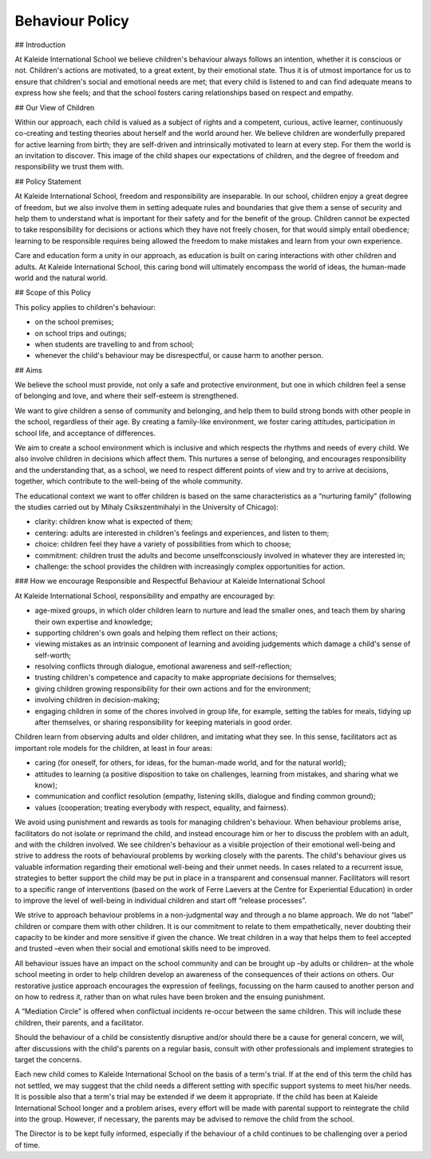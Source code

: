 Behaviour Policy
================

## Introduction

At Kaleide International School we believe children's behaviour always follows an intention, whether it is conscious or not. Children's actions are motivated, to a great extent, by their emotional state. Thus it is of utmost importance for us to ensure that children's social and emotional needs are met; that every child is listened to and can find adequate means to express how she feels; and that the school fosters caring relationships based on respect and empathy.

## Our View of Children

Within our approach, each child is valued as a subject of rights and a competent, curious, active learner, continuously co-creating and testing theories about herself and the world around her. We believe children are wonderfully prepared for active learning from birth; they are self-driven and intrinsically motivated to learn at every step. For them the world is an invitation to discover. This image of the child shapes our expectations of children, and the degree of freedom and responsibility we trust them with.

## Policy Statement

At Kaleide International School, freedom and responsibility are inseparable. In our school, children enjoy a great degree of freedom, but we also involve them in setting adequate rules and boundaries that give them a sense of security and help them to understand what is important for their safety and for the benefit of the group. Children cannot be expected to take responsibility for decisions or actions which they have not freely chosen, for that would simply entail obedience; learning to be responsible requires being allowed the freedom to make mistakes and learn from your own experience.

Care and education form a unity in our approach, as education is built on caring interactions with other children and adults. At Kaleide International School, this caring bond will ultimately encompass the world of ideas, the human-made world and the natural world.

## Scope of this Policy

This policy applies to children's behaviour:

* on the school premises;
* on school trips and outings;
* when students are travelling to and from school;
* whenever the child's behaviour may be disrespectful, or cause harm to another person.

## Aims

We believe the school must provide, not only a safe and protective environment, but one in which children feel a sense of belonging and love, and where their self-esteem is strengthened.

We want to give children a sense of community and belonging, and help them to build strong bonds with other people in the school, regardless of their age. By creating a family-like environment, we foster caring attitudes, participation in school life, and acceptance of differences.

We aim to create a school environment which is inclusive and which respects the rhythms and needs of every child. We also involve children in decisions which affect them. This nurtures a sense of belonging, and encourages responsibility and the understanding that, as a school, we need to respect different points of view and try to arrive at decisions, together, which contribute to the well-being of the whole community.

The educational context we want to offer children is based on the same characteristics as a “nurturing family” \(following the studies carried out by Mihaly Csikszentmihalyi in the University of Chicago\):

* clarity: children know what is expected of them;
* centering: adults are interested in children's feelings and experiences, and listen to them;
* choice: children feel they have a variety of possibilities from which to choose;
* commitment: children trust the adults and become unselfconsciously involved in whatever they are interested in;
* challenge: the school provides the children with increasingly complex opportunities for action.

### How we encourage Responsible and Respectful Behaviour at Kaleide International School

At Kaleide International School, responsibility and empathy are encouraged by:

* age-mixed groups, in which older children learn to nurture and lead the smaller ones, and teach them by sharing their own expertise and knowledge;
* supporting children's own goals and helping them reflect on their actions;
* viewing mistakes as an intrinsic component of learning and avoiding judgements which damage a child's sense of self-worth;
* resolving conflicts through dialogue, emotional awareness and self-reflection;
* trusting children's competence and capacity to make appropriate decisions for themselves;
* giving children growing responsibility for their own actions and for the environment;
* involving children in decision-making;
* engaging children in some of the chores involved in group life, for example, setting the tables for meals, tidying up after themselves, or sharing responsibility for keeping materials in good order.

Children learn from observing adults and older children, and imitating what they see. In this sense, facilitators act as important role models for the children, at least in four areas:

* caring \(for oneself, for others, for ideas, for the human-made world, and for the natural world\);
* attitudes to learning \(a positive disposition to take on challenges, learning from mistakes, and sharing what we know\);
* communication and conflict resolution \(empathy, listening skills, dialogue and finding common ground\);
* values \(cooperation; treating everybody with respect, equality, and fairness\).

We avoid using punishment and rewards as tools for managing children's behaviour. When behaviour problems arise, facilitators do not isolate or reprimand the child, and instead encourage him or her to discuss the problem with an adult, and with the children involved. We see children's behaviour as a visible projection of their emotional well-being and strive to address the roots of behavioural problems by working closely with the parents. The child's behaviour gives us valuable information regarding their emotional well-being and their unmet needs. In cases related to a recurrent issue, strategies to better support the child may be put in place in a transparent and consensual manner. Facilitators will resort to a specific range of interventions \(based on the work of Ferre Laevers at the Centre for Experiential Education\) in order to improve the level of well-being in individual children and start off “release processes”.

We strive to approach behaviour problems in a non-judgmental way and through a no blame approach. We do not “label” children or compare them with other children. It is our commitment to relate to them empathetically, never doubting their capacity to be kinder and more sensitive if given the chance. We treat children in a way that helps them to feel accepted and trusted –even when their social and emotional skills need to be improved.

All behaviour issues have an impact on the school community and can be brought up –by adults or children– at the whole school meeting in order to help children develop an awareness of the consequences of their actions on others. Our restorative justice approach encourages the expression of feelings, focussing on the harm caused to another person and on how to redress it, rather than on what rules have been broken and the ensuing punishment.

A “Mediation Circle” is offered when conflictual incidents re-occur between the same children. This will include these children, their parents, and a facilitator.

Should the behaviour of a child be consistently disruptive and/or should there be a cause for general concern, we will, after discussions with the child's parents on a regular basis, consult with other professionals and implement strategies to target the concerns.

Each new child comes to Kaleide International School on the basis of a term's trial. If at the end of this term the child has not settled, we may suggest that the child needs a different setting with specific support systems to meet his/her needs. It is possible also that a term's trial may be extended if we deem it appropriate. If the child has been at Kaleide International School longer and a problem arises, every effort will be made with parental support to reintegrate the child into the group. However, if necessary, the parents may be advised to remove the child from the school.

The Director is to be kept fully informed, especially if the behaviour of a child continues to be challenging over a period of time.

